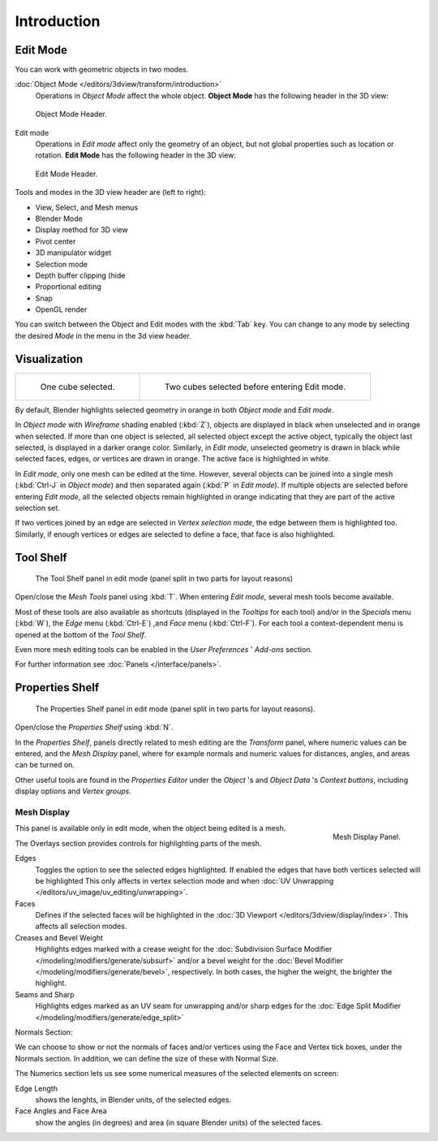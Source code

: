 ..    TODO/Review: {{review||text=splitted mesh analysis}}.

************
Introduction
************

Edit Mode
=========

You can work with geometric objects in two modes.

:doc:`Object Mode </editors/3dview/transform/introduction>`
   Operations in *Object Mode* affect the whole object.
   **Object Mode** has the following header in the 3D view:


.. figure:: /images/modeling_meshes_modes_object.png

   Object Mode Header.


Edit mode
   Operations in *Edit mode* affect only the geometry of an object,
   but not global properties such as location or rotation.
   **Edit Mode** has the following header in the 3D view:


.. figure:: /images/modeling_meshes_modes_edit.png

   Edit Mode Header.


Tools and modes in the 3D view header are (left to right):

- View, Select, and Mesh menus
- Blender Mode
- Display method for 3D view
- Pivot center
- 3D manipulator widget
- Selection mode
- Depth buffer clipping (hide
- Proportional editing
- Snap
- OpenGL render

You can switch between the Object and Edit modes with the :kbd:`Tab` key. You can change
to any mode by selecting the desired *Mode* in the menu in the 3d view header.


Visualization
=============

.. list-table::

   * - .. figure:: /images/editmode-cubeselect-1.jpg
          :width: 315px

          One cube selected.

     - .. figure:: /images/editmode-cubeselect-2.jpg
          :width: 315px

          Two cubes selected before entering Edit mode.


By default, Blender highlights selected geometry in orange in both *Object mode* and *Edit mode*.

In *Object mode* with *Wireframe* shading enabled (:kbd:`Z`),
objects are displayed in black when unselected and in orange when selected.
If more than one object is selected, all selected object except the active object,
typically the object last selected, is displayed in a darker orange color. Similarly,
in *Edit mode*, unselected geometry is drawn in black while selected faces, edges,
or vertices are drawn in orange. The active face is highlighted in white.

In *Edit mode*, only one mesh can be edited at the time. However, several objects can be joined into a single mesh
(:kbd:`Ctrl-J` in *Object mode*) and then separated again (:kbd:`P` in *Edit mode*).
If multiple objects are selected before entering *Edit mode*,
all the selected objects remain highlighted in orange indicating that they are part of the active selection set.

If two vertices joined by an edge are selected in *Vertex selection mode*,
the edge between them is highlighted too. Similarly,
if enough vertices or edges are selected to define a face, that face is also highlighted.


Tool Shelf
==========

.. figure:: /images/editmode-meshtools-split.jpg

   The Tool Shelf panel in edit mode (panel split in two parts for layout reasons)


Open/close the *Mesh Tools* panel using :kbd:`T`.
When entering *Edit mode*, several mesh tools become available.

Most of these tools are also available as shortcuts
(displayed in the *Tooltips* for each tool) and/or in the *Specials* menu
(:kbd:`W`), the *Edge* menu (:kbd:`Ctrl-E`) ,and *Face* menu
(:kbd:`Ctrl-F`).
For each tool a context-dependent menu is opened at the bottom of the *Tool Shelf*.

Even more mesh editing tools can be enabled in the *User Preferences* '
*Add-ons* section.

For further information see :doc:`Panels </interface/panels>`.


Properties Shelf
================

.. figure:: /images/editmode-properties-split.jpg

   The Properties Shelf panel in edit mode (panel split in two parts for layout reasons).


Open/close the *Properties Shelf* using :kbd:`N`.

In the *Properties Shelf*,
panels directly related to mesh editing are the *Transform* panel,
where numeric values can be entered, and the *Mesh Display* panel,
where for example normals and numeric values for distances, angles,
and areas can be turned on.

Other useful tools are found in the *Properties Editor* under the
*Object* 's and *Object Data* 's *Context buttons*,
including display options and *Vertex groups*.


Mesh Display
------------

.. figure:: /images/modeling_meshes_display.png
   :align: right

   Mesh Display Panel.

This panel is available only in edit mode, when the object being edited is a mesh.

The Overlays section provides controls for highlighting parts of the mesh.

Edges
   Toggles the option to see the selected edges highlighted.
   If enabled the edges that have both vertices selected will be highlighted
   This only affects in vertex selection mode and when
   :doc:`UV Unwrapping </editors/uv_image/uv_editing/unwrapping>`.
Faces
   Defines if the selected faces will be highlighted in the
   :doc:`3D Viewport </editors/3dview/display/index>`.
   This affects all selection modes.
Creases and Bevel Weight
   Highlights edges marked with a crease weight for the
   :doc:`Subdivision Surface Modifier </modeling/modifiers/generate/subsurf>`
   and/or a bevel weight for the :doc:`Bevel Modifier </modeling/modifiers/generate/bevel>`,
   respectively. In both cases, the higher the weight, the brighter the highlight.
Seams and Sharp
   Highlights edges marked as an UV seam for unwrapping and/or sharp edges for the
   :doc:`Edge Split Modifier </modeling/modifiers/generate/edge_split>`

Normals Section:

We can choose to show or not the normals of faces and/or vertices using the Face and Vertex tick boxes,
under the Normals section. In addition, we can define the size of these with Normal Size.

The Numerics section lets us see some numerical measures of the selected elements on screen:

Edge Length
   shows the lenghts, in Blender units, of the selected edges.
Face Angles and Face Area
   show the angles (in degrees) and area (in square Blender units) of the selected faces.
